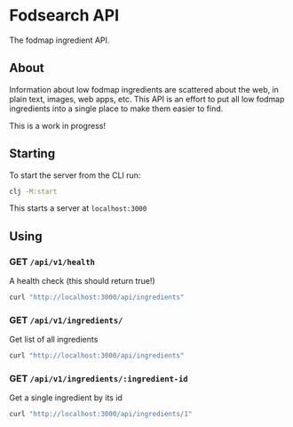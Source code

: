 * Fodsearch API
The fodmap ingredient API.
** About
Information about low fodmap ingredients are scattered about the web, in plain text, images, web apps, etc. This API is an effort to put all low fodmap ingredients into a single place to make them easier to find.

This is a work in progress!
** Starting
To start the server from the CLI run:
#+begin_src sh
clj -M:start
#+end_src

This starts a server at =localhost:3000=
** Using
*** GET =/api/v1/health=
A health check (this should return true!)
#+begin_src sh
curl "http://localhost:3000/api/ingredients"
#+end_src
*** GET =/api/v1/ingredients/=
Get list of all ingredients
#+begin_src sh
curl "http://localhost:3000/api/ingredients"
#+end_src
*** GET =/api/v1/ingredients/:ingredient-id=
Get a single ingredient by its id
#+begin_src sh
curl "http://localhost:3000/api/ingredients/1"
#+end_src
